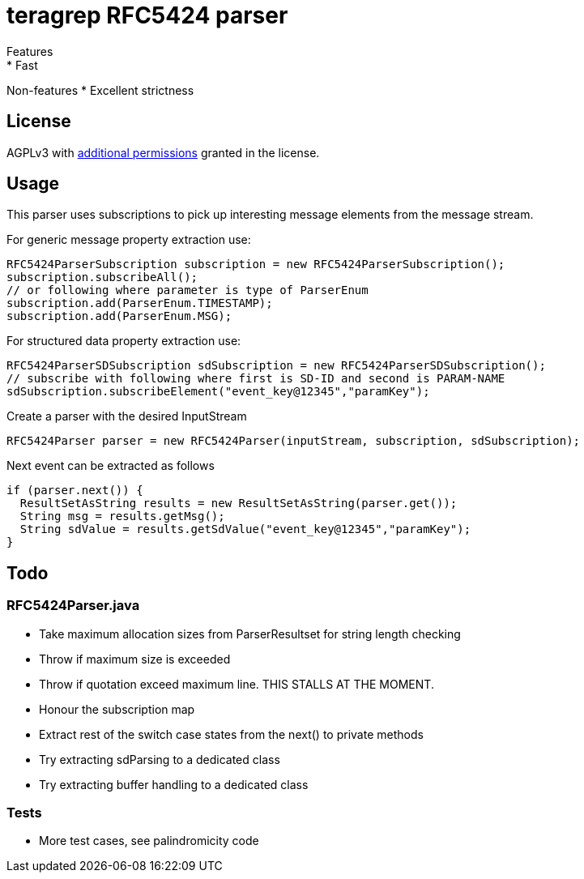 = teragrep RFC5424 parser
Features
* Fast

Non-features
* Excellent strictness


== License
AGPLv3 with link:https://github.com/teragrep/rlo_06/blob/master/LICENSE#L665-L670[additional permissions] granted in the license.


== Usage
This parser uses subscriptions to pick up interesting message elements
from the message stream.

For generic message property extraction use:

[source,java]
----
RFC5424ParserSubscription subscription = new RFC5424ParserSubscription();
subscription.subscribeAll();
// or following where parameter is type of ParserEnum
subscription.add(ParserEnum.TIMESTAMP);
subscription.add(ParserEnum.MSG);
----

For structured data property extraction use:

[source,java]
----
RFC5424ParserSDSubscription sdSubscription = new RFC5424ParserSDSubscription();
// subscribe with following where first is SD-ID and second is PARAM-NAME
sdSubscription.subscribeElement("event_key@12345","paramKey");
----

Create a parser with the desired InputStream

[source,java]
----
RFC5424Parser parser = new RFC5424Parser(inputStream, subscription, sdSubscription);
----

Next event can be extracted as follows

[source,java]
----
if (parser.next()) {
  ResultSetAsString results = new ResultSetAsString(parser.get());
  String msg = results.getMsg();
  String sdValue = results.getSdValue("event_key@12345","paramKey");
}
----

== Todo

=== RFC5424Parser.java
* Take maximum allocation sizes from ParserResultset for string length checking
* Throw if maximum size is exceeded
* Throw if quotation exceed maximum line. THIS STALLS AT THE MOMENT.
* Honour the subscription map
* Extract rest of the switch case states from the next() to private methods
* Try extracting sdParsing to a dedicated class
* Try extracting buffer handling to a dedicated class

=== Tests

* More test cases, see palindromicity code


